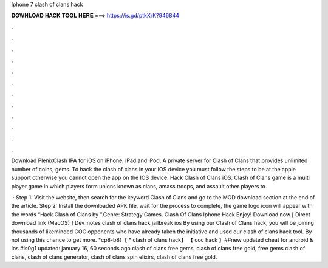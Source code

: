 Iphone 7 clash of clans hack



𝐃𝐎𝐖𝐍𝐋𝐎𝐀𝐃 𝐇𝐀𝐂𝐊 𝐓𝐎𝐎𝐋 𝐇𝐄𝐑𝐄 ===> https://is.gd/ptkXrK?946844



.



.



.



.



.



.



.



.



.



.



.



.

Download PlenixClash IPA for iOS on iPhone, iPad and iPod. A private server for Clash of Clans that provides unlimited number of coins, gems. To hack the clash of clans in your IOS device you must follow the steps to be at the apple support otherwise you cannot open the app on the IOS device. Hack Clash of Clans iOS. Clash of Clans game is a multi player game in which players form unions known as clans, amass troops, and assault other players to.

 · Step 1: Visit the  website, then search for the keyword Clash of Clans and go to the MOD download section at the end of the article. Step 2: Install the downloaded APK file, wait for the process to complete, the game logo icon will appear with the words “Hack Clash of Clans by ”.Genre: Strategy Games. Clash Of Clans Iphone Hack Enjoy! Download now [ Direct download link (MacOS) ] Dev_notes clash of clans hack jailbreak ios By using our Clash of Clans hack, you will be joining thousands of likeminded COC opponents who have already taken the initiative and used our clash of clans hack tool. By not using this chance to get more. *cp8-b8}【 * clash of clans hack】 【 coc hack 】##new updated cheat for android & ios #ls0g1 updated: january 16, 60 seconds ago clash of clans free gems, clash of clans free gold, free gems clash of clans, clash of clans generator, clash of clans spin elixirs, clash of clans free gold.
